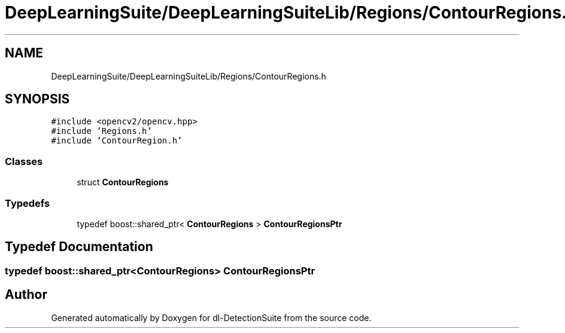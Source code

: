.TH "DeepLearningSuite/DeepLearningSuiteLib/Regions/ContourRegions.h" 3 "Sat Dec 15 2018" "Version 1.00" "dl-DetectionSuite" \" -*- nroff -*-
.ad l
.nh
.SH NAME
DeepLearningSuite/DeepLearningSuiteLib/Regions/ContourRegions.h
.SH SYNOPSIS
.br
.PP
\fC#include <opencv2/opencv\&.hpp>\fP
.br
\fC#include 'Regions\&.h'\fP
.br
\fC#include 'ContourRegion\&.h'\fP
.br

.SS "Classes"

.in +1c
.ti -1c
.RI "struct \fBContourRegions\fP"
.br
.in -1c
.SS "Typedefs"

.in +1c
.ti -1c
.RI "typedef boost::shared_ptr< \fBContourRegions\fP > \fBContourRegionsPtr\fP"
.br
.in -1c
.SH "Typedef Documentation"
.PP 
.SS "typedef boost::shared_ptr<\fBContourRegions\fP> \fBContourRegionsPtr\fP"

.SH "Author"
.PP 
Generated automatically by Doxygen for dl-DetectionSuite from the source code\&.
